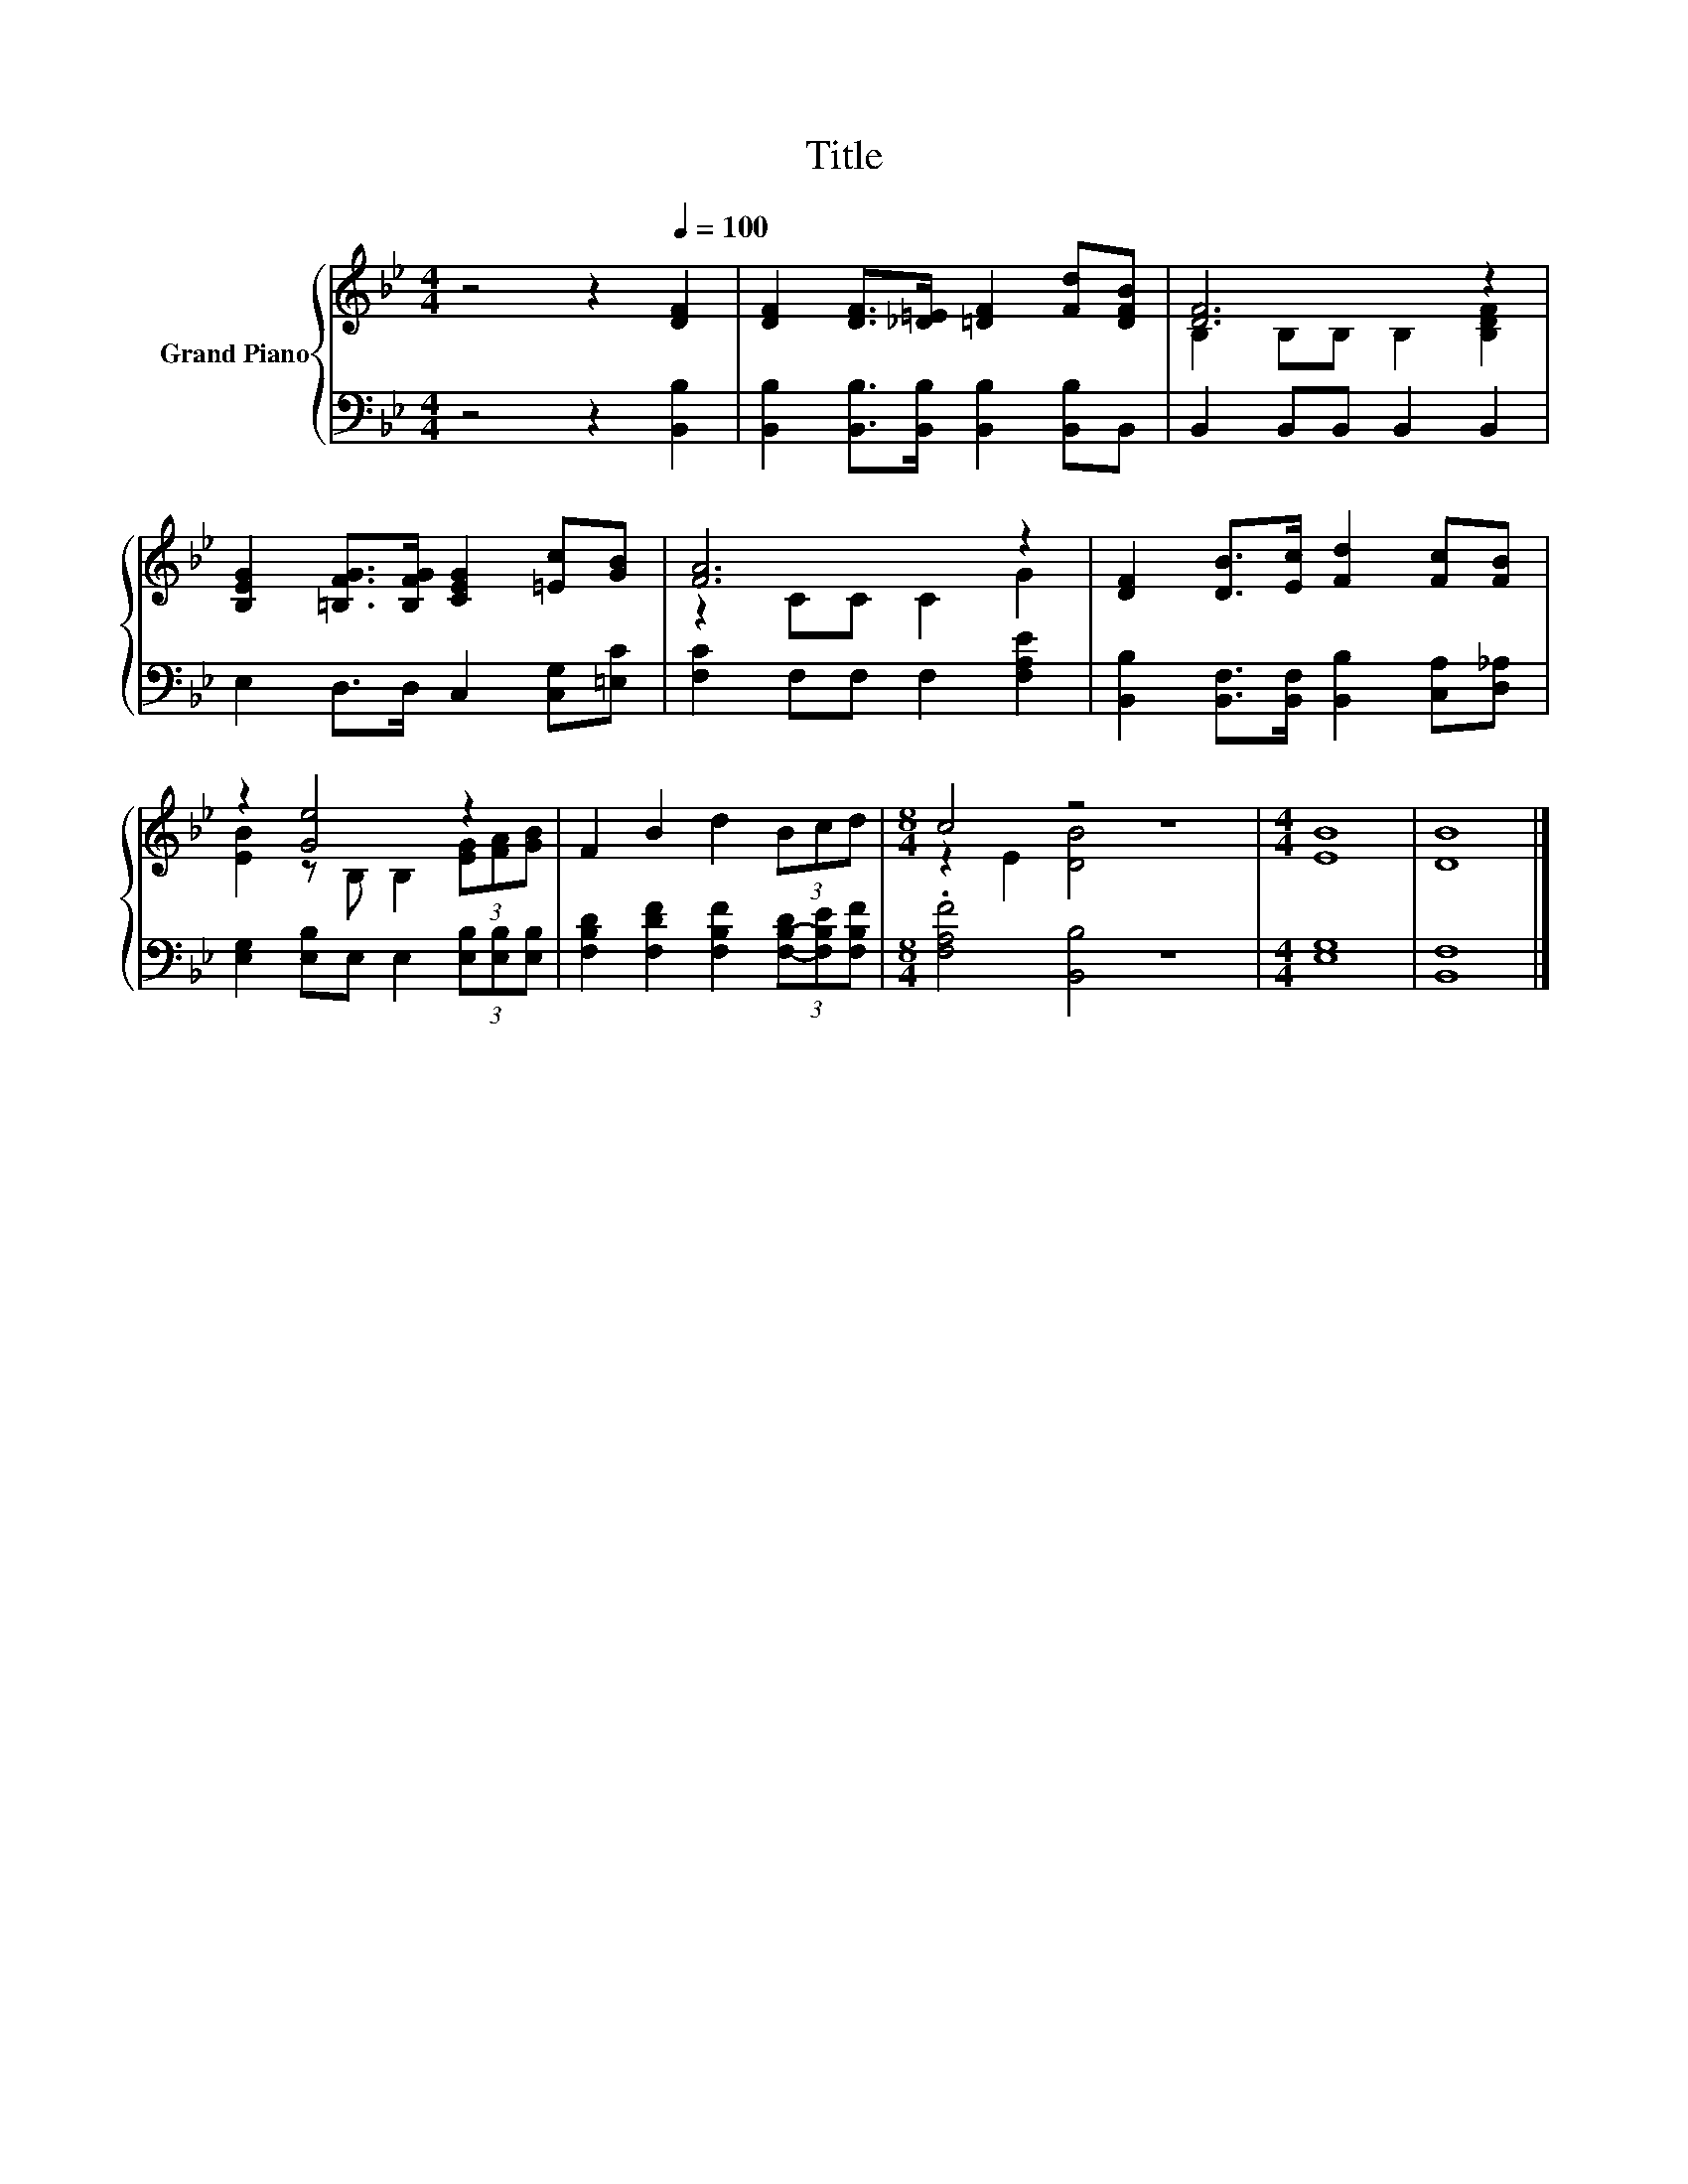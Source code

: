 X:1
T:Title
%%score { ( 1 3 ) | 2 }
L:1/8
M:4/4
K:Bb
V:1 treble nm="Grand Piano"
V:3 treble 
V:2 bass 
V:1
 z4 z2[Q:1/4=100] [DF]2 | [DF]2 [DF]>[_D=E] [=DF]2 [Fd][DFB] | [DF]6 z2 | %3
 [B,EG]2 [=B,FG]>[B,FG] [CEG]2 [=Ec][GB] | [FA]6 z2 | [DF]2 [DB]>[Ec] [Fd]2 [Fc][FB] | %6
 z2 [Ge]4 z2 | F2 B2 d2 (3Bcd |[M:8/4] c4 z4 z8 |[M:4/4] [EB]8 | [DB]8 |] %11
V:2
 z4 z2 [B,,B,]2 | [B,,B,]2 [B,,B,]>[B,,B,] [B,,B,]2 [B,,B,]B,, | B,,2 B,,B,, B,,2 B,,2 | %3
 E,2 D,>D, C,2 [C,G,][=E,C] | [F,C]2 F,F, F,2 [F,A,E]2 | %5
 [B,,B,]2 [B,,F,]>[B,,F,] [B,,B,]2 [C,A,][D,_A,] | [E,G,]2 [E,B,]E, E,2 (3[E,B,][E,B,][E,B,] | %7
 [F,B,D]2 [F,DF]2 [F,B,F]2 (3[F,-B,-D][F,B,E][F,B,F] |[M:8/4] .[F,A,F]4 [B,,B,]4 z8 | %9
[M:4/4] [E,G,]8 | [B,,F,]8 |] %11
V:3
 x8 | x8 | B,2 B,B, B,2 [B,DF]2 | x8 | z2 CC C2 G2 | x8 | [EB]2 z B, B,2 (3[EG][FA][GB] | x8 | %8
[M:8/4] z2 E2 [DB]4 z8 |[M:4/4] x8 | x8 |] %11

